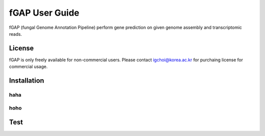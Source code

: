 ===============
fGAP User Guide
===============

fGAP (fungal Genome Annotation Pipeline) perform gene prediction on given genome assembly and transcriptomic reads.

-------
License
-------

fGAP is only freely available for non-commercial users. Please contact igchoi@korea.ac.kr for purchaing license for commercial usage.

------------
Installation
------------

^^^^
haha
^^^^

^^^^
hoho
^^^^

----
Test
----
